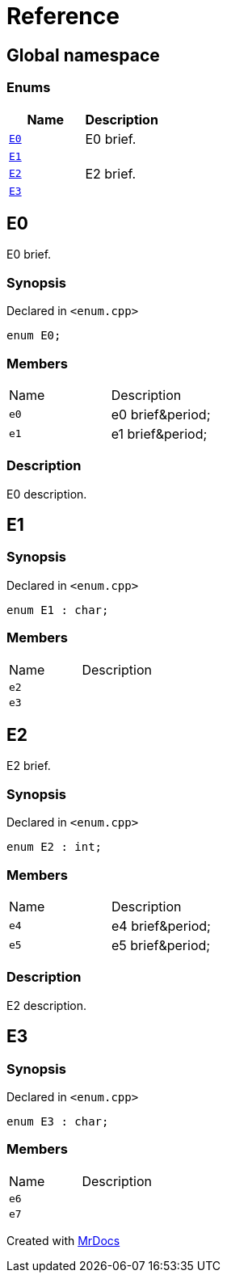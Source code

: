 = Reference
:mrdocs:

[#index]
== Global namespace

=== Enums
[cols=2]
|===
| Name | Description 

| <<#E0,`E0`>> 
| E0 brief&period;



| <<#E1,`E1`>> 
| 

| <<#E2,`E2`>> 
| E2 brief&period;



| <<#E3,`E3`>> 
| 

|===

[#E0]
== E0

E0 brief&period;



=== Synopsis

Declared in `&lt;enum&period;cpp&gt;`

[source,cpp,subs="verbatim,replacements,macros,-callouts"]
----
enum E0;
----

=== Members

[,cols=2]
|===
|Name |Description
|`e0`
|e0 brief&amp;period&semi;


|`e1`
|e1 brief&amp;period&semi;


|===

=== Description

E0 description&period;



[#E1]
== E1

=== Synopsis

Declared in `&lt;enum&period;cpp&gt;`

[source,cpp,subs="verbatim,replacements,macros,-callouts"]
----
enum E1 : char;
----

=== Members

[,cols=2]
|===
|Name |Description
|`e2`
|
|`e3`
|
|===

[#E2]
== E2

E2 brief&period;



=== Synopsis

Declared in `&lt;enum&period;cpp&gt;`

[source,cpp,subs="verbatim,replacements,macros,-callouts"]
----
enum E2 : int;
----

=== Members

[,cols=2]
|===
|Name |Description
|`e4`
|e4 brief&amp;period&semi;


|`e5`
|e5 brief&amp;period&semi;


|===

=== Description

E2 description&period;



[#E3]
== E3

=== Synopsis

Declared in `&lt;enum&period;cpp&gt;`

[source,cpp,subs="verbatim,replacements,macros,-callouts"]
----
enum E3 : char;
----

=== Members

[,cols=2]
|===
|Name |Description
|`e6`
|
|`e7`
|
|===



[.small]#Created with https://www.mrdocs.com[MrDocs]#
